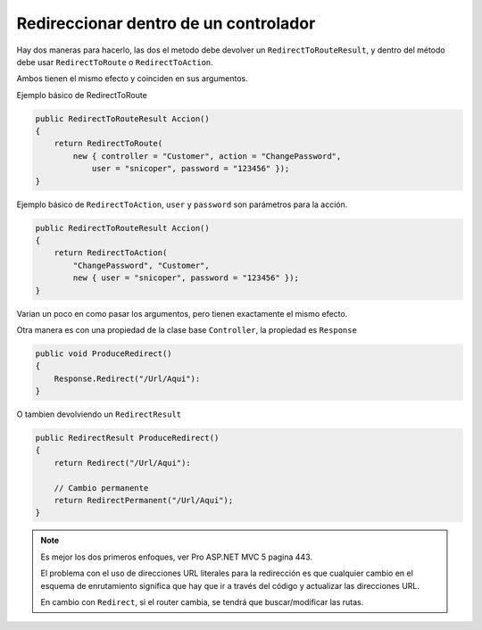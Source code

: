.. _reference-programacion-csharp-aspnet-mvc-redireccionar_dentro_de_un_controlador:

######################################
Redireccionar dentro de un controlador
######################################

Hay dos maneras para hacerlo, las dos el metodo debe devolver un ``RedirectToRouteResult``,
y dentro del método debe usar ``RedirectToRoute`` o ``RedirectToAction``.

Ambos tienen el mismo efecto y coinciden en sus argumentos.

Ejemplo básico de RedirectToRoute

.. code-block:: c#

    public RedirectToRouteResult Accion()
    {
        return RedirectToRoute(
            new { controller = "Customer", action = "ChangePassword",
                user = "snicoper", password = "123456" });
    }

Ejemplo básico de ``RedirectToAction``, ``user`` y ``password`` son
parámetros para la acción.

.. code-block:: c#

    public RedirectToRouteResult Accion()
    {
        return RedirectToAction(
            "ChangePassword", "Customer",
            new { user = "snicoper", password = "123456" });
    }

Varian un poco en como pasar los argumentos, pero tienen exactamente el mismo efecto.

Otra manera es con una propiedad de la clase base ``Controller``,
la propiedad es ``Response``

.. code-block:: c#

    public void ProduceRedirect()
    {
        Response.Redirect("/Url/Aqui"):
    }

O tambien devolviendo un ``RedirectResult``

.. code-block:: c#

    public RedirectResult ProduceRedirect()
    {
        return Redirect("/Url/Aqui"):

        // Cambio permanente
        return RedirectPermanent("/Url/Aqui");
    }

.. note::
    Es mejor los dos primeros enfoques, ver Pro ASP.NET MVC 5 pagina 443.

    El problema con el uso de direcciones URL literales para la redirección es
    que cualquier cambio en el esquema de enrutamiento significa que hay que
    ir a través del código y actualizar las direcciones URL.

    En cambio con ``Redirect``, si el router cambia, se tendrá que
    buscar/modificar las rutas.

